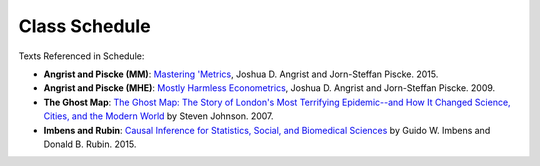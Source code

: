 Class Schedule
==============

.. csv-table::
   :file: class_schedule.csv
   :widths: 10, 32, 32, 5
   :header-rows: 1

Texts Referenced in Schedule:

- **Angrist and Piscke (MM)**: `Mastering 'Metrics <https://www.amazon.com/Mastering-Metrics-Path-Cause-Effect/dp/0691152845>`_, Joshua D. Angrist and Jorn-Steffan Piscke. 2015.
- **Angrist and Piscke (MHE)**: `Mostly Harmless Econometrics <https://www.amazon.com/Mastering-Metrics-Path-Cause-Effect/dp/0691152845>`_, Joshua D. Angrist and Jorn-Steffan Piscke. 2009.
- **The Ghost Map**: `The Ghost Map: The Story of London's Most Terrifying Epidemic--and How It Changed Science, Cities, and the Modern World <https://www.amazon.com/Ghost-Map-Londons-Terrifying-Epidemic/dp/1594482691>`_ by Steven Johnson. 2007. 
- **Imbens and Rubin**: `Causal Inference for Statistics, Social, and Biomedical Sciences <https://www.amazon.com/Causal-Inference-Statistics-Biomedical-Sciences/dp/0521885884>`_ by Guido W. Imbens and Donald B. Rubin. 2015.